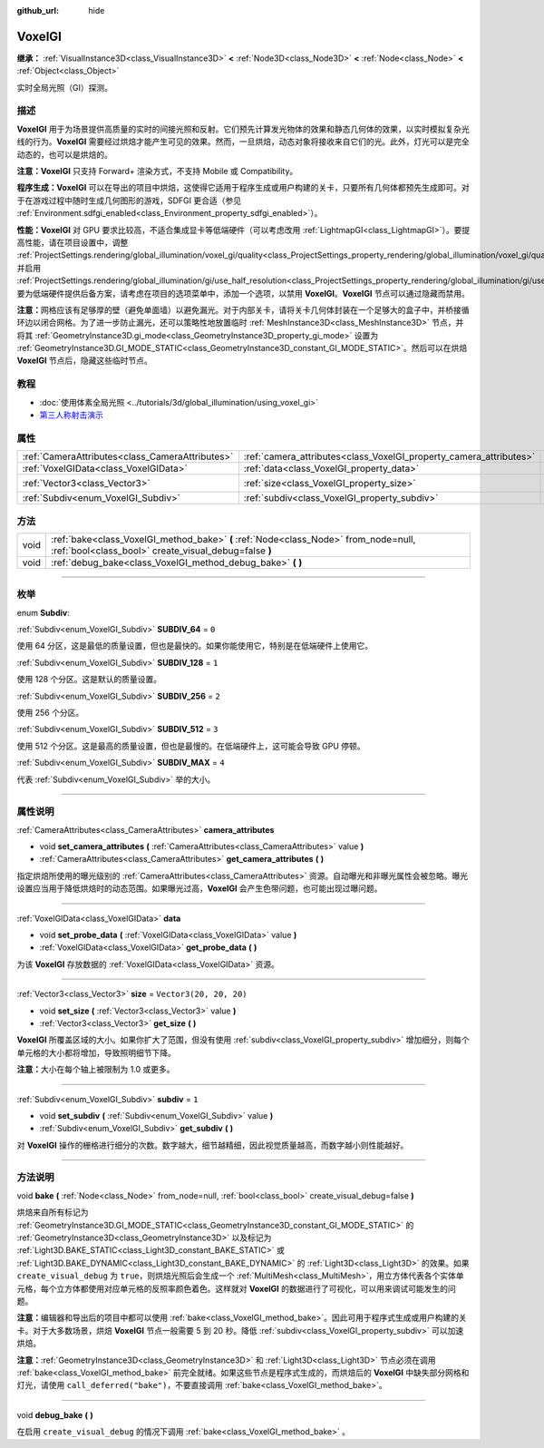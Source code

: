:github_url: hide

.. DO NOT EDIT THIS FILE!!!
.. Generated automatically from Godot engine sources.
.. Generator: https://github.com/godotengine/godot/tree/master/doc/tools/make_rst.py.
.. XML source: https://github.com/godotengine/godot/tree/master/doc/classes/VoxelGI.xml.

.. _class_VoxelGI:

VoxelGI
=======

**继承：** :ref:`VisualInstance3D<class_VisualInstance3D>` **<** :ref:`Node3D<class_Node3D>` **<** :ref:`Node<class_Node>` **<** :ref:`Object<class_Object>`

实时全局光照（GI）探测。

.. rst-class:: classref-introduction-group

描述
----

**VoxelGI** 用于为场景提供高质量的实时的间接光照和反射。它们预先计算发光物体的效果和静态几何体的效果，以实时模拟复杂光线的行为。\ **VoxelGI** 需要经过烘焙才能产生可见的效果。然而，一旦烘焙，动态对象将接收来自它们的光。此外，灯光可以是完全动态的，也可以是烘焙的。

\ **注意：**\ **VoxelGI** 只支持 Forward+ 渲染方式，不支持 Mobile 或 Compatibility。

\ **程序生成：**\ **VoxelGI** 可以在导出的项目中烘焙，这使得它适用于程序生成或用户构建的关卡，只要所有几何体都预先生成即可。对于在游戏过程中随时生成几何图形的游戏，SDFGI 更合适（参见 :ref:`Environment.sdfgi_enabled<class_Environment_property_sdfgi_enabled>`\ ）。

\ **性能：**\ **VoxelGI** 对 GPU 要求比较高，不适合集成显卡等低端硬件（可以考虑改用 :ref:`LightmapGI<class_LightmapGI>`\ ）。要提高性能，请在项目设置中，调整 :ref:`ProjectSettings.rendering/global_illumination/voxel_gi/quality<class_ProjectSettings_property_rendering/global_illumination/voxel_gi/quality>`\ ，并启用 :ref:`ProjectSettings.rendering/global_illumination/gi/use_half_resolution<class_ProjectSettings_property_rendering/global_illumination/gi/use_half_resolution>`\ 。要为低端硬件提供后备方案，请考虑在项目的选项菜单中，添加一个选项，以禁用 **VoxelGI**\ 。\ **VoxelGI** 节点可以通过隐藏而禁用。

\ **注意：**\ 网格应该有足够厚的壁（避免单面墙）以避免漏光。对于内部关卡，请将关卡几何体封装在一个足够大的盒子中，并桥接循环边以闭合网格。为了进一步防止漏光，还可以策略性地放置临时 :ref:`MeshInstance3D<class_MeshInstance3D>` 节点，并将其 :ref:`GeometryInstance3D.gi_mode<class_GeometryInstance3D_property_gi_mode>` 设置为 :ref:`GeometryInstance3D.GI_MODE_STATIC<class_GeometryInstance3D_constant_GI_MODE_STATIC>`\ 。然后可以在烘焙 **VoxelGI** 节点后，隐藏这些临时节点。

.. rst-class:: classref-introduction-group

教程
----

- :doc:`使用体素全局光照 <../tutorials/3d/global_illumination/using_voxel_gi>`

- `第三人称射击演示 <https://godotengine.org/asset-library/asset/678>`__

.. rst-class:: classref-reftable-group

属性
----

.. table::
   :widths: auto

   +-------------------------------------------------+--------------------------------------------------------------------+-------------------------+
   | :ref:`CameraAttributes<class_CameraAttributes>` | :ref:`camera_attributes<class_VoxelGI_property_camera_attributes>` |                         |
   +-------------------------------------------------+--------------------------------------------------------------------+-------------------------+
   | :ref:`VoxelGIData<class_VoxelGIData>`           | :ref:`data<class_VoxelGI_property_data>`                           |                         |
   +-------------------------------------------------+--------------------------------------------------------------------+-------------------------+
   | :ref:`Vector3<class_Vector3>`                   | :ref:`size<class_VoxelGI_property_size>`                           | ``Vector3(20, 20, 20)`` |
   +-------------------------------------------------+--------------------------------------------------------------------+-------------------------+
   | :ref:`Subdiv<enum_VoxelGI_Subdiv>`              | :ref:`subdiv<class_VoxelGI_property_subdiv>`                       | ``1``                   |
   +-------------------------------------------------+--------------------------------------------------------------------+-------------------------+

.. rst-class:: classref-reftable-group

方法
----

.. table::
   :widths: auto

   +------+----------------------------------------------------------------------------------------------------------------------------------------------+
   | void | :ref:`bake<class_VoxelGI_method_bake>` **(** :ref:`Node<class_Node>` from_node=null, :ref:`bool<class_bool>` create_visual_debug=false **)** |
   +------+----------------------------------------------------------------------------------------------------------------------------------------------+
   | void | :ref:`debug_bake<class_VoxelGI_method_debug_bake>` **(** **)**                                                                               |
   +------+----------------------------------------------------------------------------------------------------------------------------------------------+

.. rst-class:: classref-section-separator

----

.. rst-class:: classref-descriptions-group

枚举
----

.. _enum_VoxelGI_Subdiv:

.. rst-class:: classref-enumeration

enum **Subdiv**:

.. _class_VoxelGI_constant_SUBDIV_64:

.. rst-class:: classref-enumeration-constant

:ref:`Subdiv<enum_VoxelGI_Subdiv>` **SUBDIV_64** = ``0``

使用 64 分区，这是最低的质量设置，但也是最快的。如果你能使用它，特别是在低端硬件上使用它。

.. _class_VoxelGI_constant_SUBDIV_128:

.. rst-class:: classref-enumeration-constant

:ref:`Subdiv<enum_VoxelGI_Subdiv>` **SUBDIV_128** = ``1``

使用 128 个分区。这是默认的质量设置。

.. _class_VoxelGI_constant_SUBDIV_256:

.. rst-class:: classref-enumeration-constant

:ref:`Subdiv<enum_VoxelGI_Subdiv>` **SUBDIV_256** = ``2``

使用 256 个分区。

.. _class_VoxelGI_constant_SUBDIV_512:

.. rst-class:: classref-enumeration-constant

:ref:`Subdiv<enum_VoxelGI_Subdiv>` **SUBDIV_512** = ``3``

使用 512 个分区。这是最高的质量设置，但也是最慢的。在低端硬件上，这可能会导致 GPU 停顿。

.. _class_VoxelGI_constant_SUBDIV_MAX:

.. rst-class:: classref-enumeration-constant

:ref:`Subdiv<enum_VoxelGI_Subdiv>` **SUBDIV_MAX** = ``4``

代表 :ref:`Subdiv<enum_VoxelGI_Subdiv>` 举的大小。

.. rst-class:: classref-section-separator

----

.. rst-class:: classref-descriptions-group

属性说明
--------

.. _class_VoxelGI_property_camera_attributes:

.. rst-class:: classref-property

:ref:`CameraAttributes<class_CameraAttributes>` **camera_attributes**

.. rst-class:: classref-property-setget

- void **set_camera_attributes** **(** :ref:`CameraAttributes<class_CameraAttributes>` value **)**
- :ref:`CameraAttributes<class_CameraAttributes>` **get_camera_attributes** **(** **)**

指定烘焙所使用的曝光级别的 :ref:`CameraAttributes<class_CameraAttributes>` 资源。自动曝光和非曝光属性会被忽略。曝光设置应当用于降低烘焙时的动态范围。如果曝光过高，\ **VoxelGI** 会产生色带问题，也可能出现过曝问题。

.. rst-class:: classref-item-separator

----

.. _class_VoxelGI_property_data:

.. rst-class:: classref-property

:ref:`VoxelGIData<class_VoxelGIData>` **data**

.. rst-class:: classref-property-setget

- void **set_probe_data** **(** :ref:`VoxelGIData<class_VoxelGIData>` value **)**
- :ref:`VoxelGIData<class_VoxelGIData>` **get_probe_data** **(** **)**

为该 **VoxelGI** 存放数据的 :ref:`VoxelGIData<class_VoxelGIData>` 资源。

.. rst-class:: classref-item-separator

----

.. _class_VoxelGI_property_size:

.. rst-class:: classref-property

:ref:`Vector3<class_Vector3>` **size** = ``Vector3(20, 20, 20)``

.. rst-class:: classref-property-setget

- void **set_size** **(** :ref:`Vector3<class_Vector3>` value **)**
- :ref:`Vector3<class_Vector3>` **get_size** **(** **)**

**VoxelGI** 所覆盖区域的大小。如果你扩大了范围，但没有使用 :ref:`subdiv<class_VoxelGI_property_subdiv>` 增加细分，则每个单元格的大小都将增加，导致照明细节下降。

\ **注意：**\ 大小在每个轴上被限制为 1.0 或更多。

.. rst-class:: classref-item-separator

----

.. _class_VoxelGI_property_subdiv:

.. rst-class:: classref-property

:ref:`Subdiv<enum_VoxelGI_Subdiv>` **subdiv** = ``1``

.. rst-class:: classref-property-setget

- void **set_subdiv** **(** :ref:`Subdiv<enum_VoxelGI_Subdiv>` value **)**
- :ref:`Subdiv<enum_VoxelGI_Subdiv>` **get_subdiv** **(** **)**

对 **VoxelGI** 操作的栅格进行细分的次数。数字越大，细节越精细，因此视觉质量越高，而数字越小则性能越好。

.. rst-class:: classref-section-separator

----

.. rst-class:: classref-descriptions-group

方法说明
--------

.. _class_VoxelGI_method_bake:

.. rst-class:: classref-method

void **bake** **(** :ref:`Node<class_Node>` from_node=null, :ref:`bool<class_bool>` create_visual_debug=false **)**

烘焙来自所有标记为 :ref:`GeometryInstance3D.GI_MODE_STATIC<class_GeometryInstance3D_constant_GI_MODE_STATIC>` 的 :ref:`GeometryInstance3D<class_GeometryInstance3D>` 以及标记为 :ref:`Light3D.BAKE_STATIC<class_Light3D_constant_BAKE_STATIC>` 或 :ref:`Light3D.BAKE_DYNAMIC<class_Light3D_constant_BAKE_DYNAMIC>` 的 :ref:`Light3D<class_Light3D>` 的效果。如果 ``create_visual_debug`` 为 ``true``\ ，则烘焙光照后会生成一个 :ref:`MultiMesh<class_MultiMesh>`\ ，用立方体代表各个实体单元格，每个立方体都使用对应单元格的反照率颜色着色。这样就对 **VoxelGI** 的数据进行了可视化，可以用来调试可能发生的问题。

\ **注意：**\ 编辑器和导出后的项目中都可以使用 :ref:`bake<class_VoxelGI_method_bake>`\ 。因此可用于程序式生成或用户构建的关卡。对于大多数场景，烘焙 **VoxelGI** 节点一般需要 5 到 20 秒。降低 :ref:`subdiv<class_VoxelGI_property_subdiv>` 可以加速烘焙。

\ **注意：**\ :ref:`GeometryInstance3D<class_GeometryInstance3D>` 和 :ref:`Light3D<class_Light3D>` 节点必须在调用 :ref:`bake<class_VoxelGI_method_bake>` 前完全就绪。如果这些节点是程序式生成的，而烘焙后的 **VoxelGI** 中缺失部分网格和灯光，请使用 ``call_deferred("bake")``\ ，不要直接调用 :ref:`bake<class_VoxelGI_method_bake>`\ 。

.. rst-class:: classref-item-separator

----

.. _class_VoxelGI_method_debug_bake:

.. rst-class:: classref-method

void **debug_bake** **(** **)**

在启用 ``create_visual_debug`` 的情况下调用 :ref:`bake<class_VoxelGI_method_bake>` 。

.. |virtual| replace:: :abbr:`virtual (本方法通常需要用户覆盖才能生效。)`
.. |const| replace:: :abbr:`const (本方法没有副作用。不会修改该实例的任何成员变量。)`
.. |vararg| replace:: :abbr:`vararg (本方法除了在此处描述的参数外，还能够继续接受任意数量的参数。)`
.. |constructor| replace:: :abbr:`constructor (本方法用于构造某个类型。)`
.. |static| replace:: :abbr:`static (调用本方法无需实例，所以可以直接使用类名调用。)`
.. |operator| replace:: :abbr:`operator (本方法描述的是使用本类型作为左操作数的有效操作符。)`
.. |bitfield| replace:: :abbr:`BitField (这个值是由下列标志构成的位掩码整数。)`
